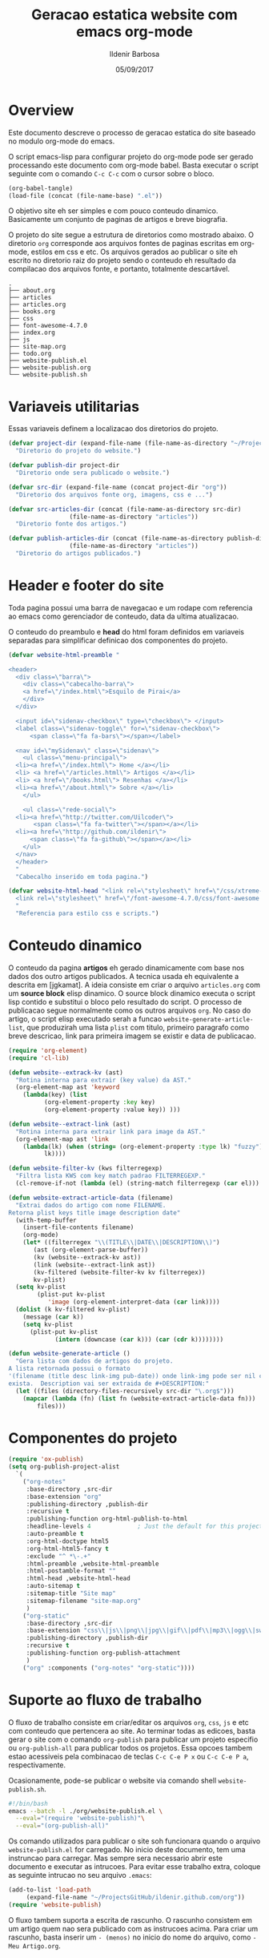 #+TITLE: Geracao estatica website com emacs org-mode
#+DATE: 05/09/2017
#+AUTHOR: Ildenir Barbosa
#+EMAIL: ildenir+github@googlemail.com
#+LANGUAGE: pt_BR
#+CREATOR: Emacs 25.2.1 (Org mode 9.0.9)
#+DESCRIPTION: Como este site eh gerado estaticamente com emacs.
#+OPTIONS: num:nil

* Overview

  Este documento descreve o processo de geracao estatica do site baseado no
  modulo org-mode do emacs.

  O script emacs-lisp para configurar projeto do org-mode pode ser gerado
  processando este documento com
  org-mode babel. Basta executar o script
  seguinte com o comando =C-c C-c= com o cursor sobre o bloco.

  #+BEGIN_SRC emacs-lisp :results output silent
  (org-babel-tangle)
  (load-file (concat (file-name-base) ".el"))
  #+END_SRC

  O objetivo site eh ser simples e com pouco conteudo
  dinamico. Basicamente um conjunto de paginas de artigos e breve biografia.

  O projeto do site segue a estrutura de diretorios como mostrado
  abaixo. O diretorio =org= corresponde aos arquivos fontes de paginas
  escritas em org-mode, estilos em css e etc. Os arquivos gerados ao
  publicar o site eh escrito no diretorio raiz do projeto sendo o
  conteudo eh resultado da compilacao dos arquivos fonte, e portanto,
  totalmente descartável.

#+BEGIN_EXAMPLE
.
├── about.org
├── articles
├── articles.org
├── books.org
├── css
├── font-awesome-4.7.0
├── index.org
├── js
├── site-map.org
├── todo.org
├── website-publish.el
├── website-publish.org
└── website-publish.sh
#+END_EXAMPLE

** COMMENT questoes
   - por que site estatico?
     site statico o autor possui o conteudo em formato de arquivo
     github, dropbox, bitbucket ...
     cms : blogspot, wordpress ...
   - por que org-mode e nao html ou markdown?
   - por que emacs?
   - org-mode oferece um ambiente integrado para diversos midias
com suporte facilitado para formulas matematica, codigo, image.

* Variaveis utilitarias
   Essas variaveis definem a localizacao dos diretorios do projeto.

#+NAME: variaveis-utilitarias
#+BEGIN_SRC emacs-lisp
  (defvar project-dir (expand-file-name (file-name-as-directory "~/ProjectsGitHub/ildenir.github.com/"))
    "Diretorio do projeto do website.")

  (defvar publish-dir project-dir
    "Diretorio onde sera publicado o website.")

  (defvar src-dir (expand-file-name (concat project-dir "org"))
    "Diretorio dos arquivos fonte org, imagens, css e ...")

  (defvar src-articles-dir (concat (file-name-as-directory src-dir)
				   (file-name-as-directory "articles"))
    "Diretorio fonte dos artigos.")

  (defvar publish-articles-dir (concat (file-name-as-directory publish-dir)
				   (file-name-as-directory "articles"))
    "Diretorio do artigos publicados.")
#+END_SRC

* Header e footer do site
   Toda pagina possui uma barra de navegacao e um rodape com referencia
   ao emacs como gerenciador de conteudo, data da ultima atualizacao.

   O conteudo do preambulo e *head* do html foram definidos em
   variaveis separadas para simplificar definicao dos componentes do projeto.

#+NAME: header-footer-site
#+BEGIN_SRC emacs-lisp
  (defvar website-html-preamble "

  <header>
    <div class=\"barra\">
      <div class=\"cabecalho-barra\">
      <a href=\"/index.html\">Esquilo de Pirai</a>
      </div>
    </div>

    <input id=\"sidenav-checkbox\" type=\"checkbox\"> </input>
    <label class=\"sidenav-toggle\" for=\"sidenav-checkbox\">
	    <span class=\"fa fa-bars\"></span></label>

    <nav id=\"mySidenav\" class=\"sidenav\">
      <ul class=\"menu-principal\">
	<li><a href=\"/index.html\"> Home </a></li>
	<li> <a href=\"/articles.html\"> Artigos </a></li>
	<li> <a href=\"/books.html\"> Resenhas </a></li>
	<li><a href=\"/about.html\"> Sobre </a></li>
      </ul>

      <ul class=\"rede-social\">
	<li><a href=\"http://twitter.com/Uilcoder\">
	     <span class=\"fa fa-twitter\"></span></a></li>
	<li><a href=\"http://github.com/ildenir\">
	    <span class=\"fa fa-github\"></span></a></li>
      </ul>
    </nav>
    </header>
    "
    "Cabecalho inserido em toda pagina.")

  (defvar website-html-head "<link rel=\"stylesheet\" href=\"/css/xtreme-simple.css\">
    <link rel=\"stylesheet\" href=\"/font-awesome-4.7.0/css/font-awesome.css\">
    "
    "Referencia para estilo css e scripts.")

#+END_SRC

* Conteudo dinamico
   O conteudo da pagina *artigos* eh gerado dinamicamente com base nos
   dados dos outro artigos publicados. A tecnica usada eh equivalente
   a descrita em [jgkamat]. A ideia consiste em criar o arquivo
   =articles.org= com um *source block* elisp dinamico. O source block
   dinamico executa o script lisp contido e substitui o bloco pelo
   resultado do script. O processo de publicacao segue normalmente
   como os outros arquivos =org=. No caso do artigo, o script elisp
   executado serah a funcao ~website-generate-article-list~, que
   produzirah uma lista ~plist~ com titulo, primeiro paragrafo como breve descricao,
   link para primeira imagem se existir e data de publicacao.

#+NAME: conteudo-dinamico
#+BEGIN_SRC emacs-lisp
  (require 'org-element)
  (require 'cl-lib)

  (defun website--extrack-kv (ast)
    "Rotina interna para extrair (key value) da AST."
    (org-element-map ast 'keyword
      (lambda(key) (list
		    (org-element-property :key key)
		    (org-element-property :value key)) )))

  (defun website--extract-link (ast)
    "Rotina interna para extrair link para image da AST."
    (org-element-map ast 'link
      (lambda(lk) (when (string= (org-element-property :type lk) "fuzzy")
		    lk))))

  (defun website-filter-kv (kws filterregexp)
    "Filtra lista KWS com key match padrao FILTERREGEXP."
    (cl-remove-if-not (lambda (el) (string-match filterregexp (car el))) kws))

  (defun website-extract-article-data (filename)
    "Extrai dados do artigo com nome FILENAME.
  Retorna plist keys title image description date"
    (with-temp-buffer
      (insert-file-contents filename)
      (org-mode)
      (let* ((filterregex "\\(TITLE\\|DATE\\|DESCRIPTION\\)")
	     (ast (org-element-parse-buffer))
	     (kv (website--extrack-kv ast))
	     (link (website--extract-link ast))
	     (kv-filtered (website-filter-kv kv filterregex))
	     kv-plist)
	(setq kv-plist
	      (plist-put kv-plist
			 'image (org-element-interpret-data (car link))))
	(dolist (k kv-filtered kv-plist)
	  (message (car k))
	  (setq kv-plist
		(plist-put kv-plist
			   (intern (downcase (car k))) (car (cdr k))))))))

  (defun website-generate-article ()
    "Gera lista com dados de artigos do projeto.
  A lista retornada possui o formato
  '(filename (title desc link-img pub-date)) onde link-img pode ser nil caso nao
  exista.  Description vai ser extraida de #+DESCRIPTION:"
    (let ((files (directory-files-recursively src-dir "\.org$")))
      (mapcar (lambda (fn) (list fn (website-extract-article-data fn)))
	      files)))
#+END_SRC

* Componentes do projeto

#+NAME: componentes-projeto
#+BEGIN_SRC emacs-lisp
      (require 'ox-publish)
      (setq org-publish-project-alist
	    `(
	      ("org-notes"
	       :base-directory ,src-dir
	       :base-extension "org"
	       :publishing-directory ,publish-dir
	       :recursive t
	       :publishing-function org-html-publish-to-html
	       :headline-levels 4             ; Just the default for this project.
	       :auto-preamble t
	       :org-html-doctype html5
	       :org-html-html5-fancy t
	       :exclude "^ *\-.+"
	       :html-preamble ,website-html-preamble
	       :html-postamble-format ""
	       :html-head ,website-html-head
	       :auto-sitemap t
	       :sitemap-title "Site map"
	       :sitemap-filename "site-map.org"
	       )
	      ("org-static"
	       :base-directory ,src-dir
	       :base-extension "css\\|js\\|png\\|jpg\\|gif\\|pdf\\|mp3\\|ogg\\|swf|otf\\|woff\\|woff2\\|ttf\\|svg"
	       :publishing-directory ,publish-dir
	       :recursive t
	       :publishing-function org-publish-attachment
	       )
	      ("org" :components ("org-notes" "org-static"))))
#+END_SRC

* Suporte ao fluxo de trabalho
  O fluxo de trabalho consiste em criar/editar os arquivos =org=,
  =css=, =js= e etc com conteudo que pertencera ao site. Ao terminar
  todas as edicoes, basta gerar o site com o comando
  ~org-publish~ para publicar um projeto especifio ou
  ~org-publish-all~ para publicar todos os projetos. Essa opcoes
  tambem estao acessiveis pela combinacao de teclas =C-c C-e P x= ou
  =C-c C-e P a=, respectivamente.

  Ocasionamente, pode-se publicar o website via comando shell
  =website-publish.sh=.

  #+BEGIN_SRC sh :tangle website-publish.sh
    #!/bin/bash
    emacs --batch -l ./org/website-publish.el \
	  --eval="(require 'website-publish)"\
	  --eval="(org-publish-all)"
  #+END_SRC

  Os comando utilizados para publicar o site soh funcionara quando
  o arquivo =website-publish.el= for carregado. No inicio deste
  documento, tem uma instruncao para carregar. Mas sempre sera
  necessario abrir este documento e executar as intrucoes. Para
  evitar esse trabalho extra, coloque as seguinte intrucao no seu
  arquivo =.emacs=:

  #+BEGIN_SRC emacs-lisp :results output silent
    (add-to-list 'load-path
		 (expand-file-name "~/ProjectsGitHub/ildenir.github.com/org"))
    (require 'website-publish)
  #+END_SRC

  O fluxo tambem suporta a escrita de rascunho. O rascunho consistem
  em um artigo quem nao sera publicado com as instrucoes acima. Para
  criar um rascunho, basta inserir um =- (menos)= no inicio do nome
  do arquivo, como =-Meu Artigo.org=.

** Producao de conteudo
   A estrutura basica de um artigo pode ser composto rapidamente com o
   comando ~website-new-article~. O comando pergunta por informacoes
   como o titulo, descricao, palavra-chave e ao final do processo gera
   o artigo na estrutura de diretorios do projeto.

   #+NAME: content-generator
   #+BEGIN_SRC emacs-lisp
     (defun website-new-article ()
       "Entrevista usuario e insera conteudo ao projeto"
       (interactive)
       (let* ((title (read-string "Title: "))
	      (description (read-string "Descricao: "))
	      (author (read-string "Author: "))
	      (date (format-time-string "%d/%m/%Y"))
	      (email (read-string "Email: "))
	      (keywords (read-string "Palavras-chave: "))
	      (filename (string-join
			 (list (concat (file-name-as-directory src-dir)
				       (file-name-as-directory "articles"))
			  (format-time-string "%Y%m%d") "-" (string-join (split-string title) "_") ".org"))))
	 (with-current-buffer (get-buffer-create filename)
	   (insert (format "#+TITLE: %s\n" title))
	   (insert (format "#+DATE: %s\n" date))
	   (insert (format "#+AUTHOR: %s\n" author))
	   (insert (format "#+DESCRIPTION: %s\n" description))
	   (insert (format "#+KEYWORDS: %s\n" keywords))
	   (insert "#+OPTIONS: num:nil\n")
	   (write-file filename))))
   #+END_SRC





* Exporta pacote website-publish
   Agora o script serah finalizado com a exportacao do pacote para emacs.

   #+NAME: exporta-modulo
   #+BEGIN_SRC emacs-lisp
     (provide 'website-publish)
     ;;; website-publish.el ends here

   #+END_SRC

* Codigos

#+BEGIN_SRC emacs-lisp :tangle website-publish.el :noweb yes
    ;;; website-publish.el --- Configuracao publicar site com org-mode

    ;; Copyright (C) 2017 Ildenir Barbosa

    ;; Author: I. C. Barbosa <ildenir+github@googlemail.com>
    ;; Version: 0.0
    ;; Keywords: website
    ;; URL: http://github.com/ildenir/ildenir.github.com

    ;;; Commentary:

    ;; Este pacote configura/customiza o exportador do org-mode para gerar
    ;; o website casa esquilo de pirai.

    ;;; Code:

    <<variaveis-utilitarias>>
    <<header-footer-site>>

    <<conteudo-dinamico>>

    <<componentes-projeto>>

    <<content-generator>>


    <<exporta-modulo>>

#+END_SRC


* Referencia
  - [[http://orgmode.org/worg/org-tutorials/org-publish-html-tutorial.html][Publishing Org-mode files to html]]
  - [Dale]    [[http://dale.io/blog/automated-org-publishing.html][Automated Publishing Pipeline with Org Mode]]
  - [Petton]  [[https://nicolas.petton.fr/blog/blogging-with-org-mode.html#org77b6e84][Blogging with org-mode]]
  - [jgkamat] [[https://jgkamat.github.io/blog/website1.html][Creating a blog in Org Mode]]
